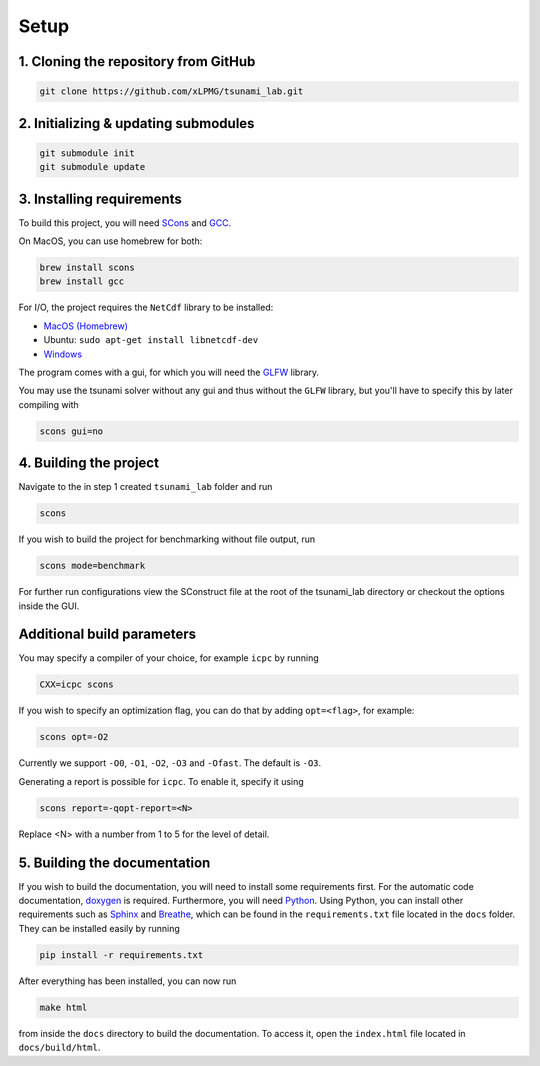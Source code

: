 .. _setup:

Setup
=================

1. Cloning the repository from GitHub
^^^^^^^^^^^^^^^^^^^^^^^^^^^^^^^^^^^^^

.. code:: bash

    git clone https://github.com/xLPMG/tsunami_lab.git

2. Initializing & updating submodules
^^^^^^^^^^^^^^^^^^^^^^^^^^^^^^^^^^^^^

.. code:: bash

    git submodule init
    git submodule update

3. Installing requirements
^^^^^^^^^^^^^^^^^^^^^^^^^^^^^^^^^^^^^

To build this project, you will need `SCons <https://scons.org/doc/production/HTML/scons-user/ch01.html>`_
and `GCC <https://gcc.gnu.org/install/>`_.

On MacOS, you can use homebrew for both:

.. code-block:: bash

    brew install scons
    brew install gcc

For I/O, the project requires the ``NetCdf`` library to be installed:

- `MacOS (Homebrew) <https://formulae.brew.sh/formula/netcdf>`_
- Ubuntu: ``sudo apt-get install libnetcdf-dev``
- `Windows <https://downloads.unidata.ucar.edu/netcdf/>`_

The program comes with a gui, for which you will need the `GLFW <https://www.glfw.org/>`_ library.

You may use the tsunami solver without any gui and thus without the ``GLFW`` library, but you'll have to specify this by later compiling with

.. code-block::

    scons gui=no

4. Building the project
^^^^^^^^^^^^^^^^^^^^^^^^^^^^^^^^^^^^^
Navigate to the in step 1 created ``tsunami_lab`` folder and run

.. code:: bash

    scons 

If you wish to build the project for benchmarking without file output, run

.. code:: bash

    scons mode=benchmark

For further run configurations view the SConstruct file at the root of the tsunami_lab directory or checkout the options inside the GUI.

Additional build parameters
^^^^^^^^^^^^^^^^^^^^^^^^^^^^

You may specify a compiler of your choice, for example ``icpc`` by running

.. code:: bash

    CXX=icpc scons

If you wish to specify an optimization flag, you can do that by adding ``opt=<flag>``, for example:

.. code:: bash

    scons opt=-O2

Currently we support ``-O0``, ``-O1``, ``-O2``, ``-O3`` and ``-Ofast``. The default is ``-O3``.

Generating a report is possible for ``icpc``. To enable it, specify it using

.. code:: bash

    scons report=-qopt-report=<N>

Replace <N> with a number from 1 to 5 for the level of detail. 

5. Building the documentation
^^^^^^^^^^^^^^^^^^^^^^^^^^^^^^^

If you wish to build the documentation, you will need to install some requirements first.
For the automatic code documentation, `doxygen <https://www.doxygen.nl/download.html>`_ is required.
Furthermore, you will need `Python <https://www.python.org/downloads/>`_. Using Python, you can install
other requirements such as `Sphinx <https://www.sphinx-doc.org/en/master/>`_ and `Breathe <https://www.breathe-doc.org/>`_, 
which can be found in the ``requirements.txt`` file located in the ``docs`` folder. 
They can be installed easily by running

.. code:: bash

    pip install -r requirements.txt

After everything has been installed, you can now run

.. code:: bash

    make html

from inside the ``docs`` directory to build the documentation. 
To access it, open the ``index.html`` file located in ``docs/build/html``.